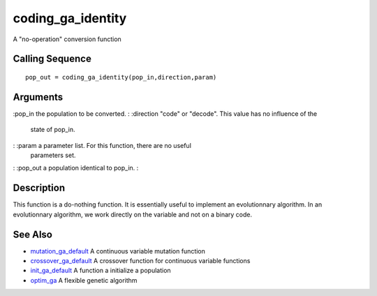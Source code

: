 


coding_ga_identity
==================

A "no-operation" conversion function



Calling Sequence
~~~~~~~~~~~~~~~~


::

    pop_out = coding_ga_identity(pop_in,direction,param)




Arguments
~~~~~~~~~

:pop_in the population to be converted.
: :direction "code" or "decode". This value has no influence of the
  state of pop_in.
: :param a parameter list. For this function, there are no useful
  parameters set.
: :pop_out a population identical to pop_in.
:



Description
~~~~~~~~~~~

This function is a do-nothing function. It is essentially useful to
implement an evolutionnary algorithm. In an evolutionnary algorithm,
we work directly on the variable and not on a binary code.



See Also
~~~~~~~~


+ `mutation_ga_default`_ A continuous variable mutation function
+ `crossover_ga_default`_ A crossover function for continuous variable
  functions
+ `init_ga_default`_ A function a initialize a population
+ `optim_ga`_ A flexible genetic algorithm


.. _crossover_ga_default: crossover_ga_default.html
.. _mutation_ga_default: mutation_ga_default.html
.. _init_ga_default: init_ga_default.html
.. _optim_ga: optim_ga.html


